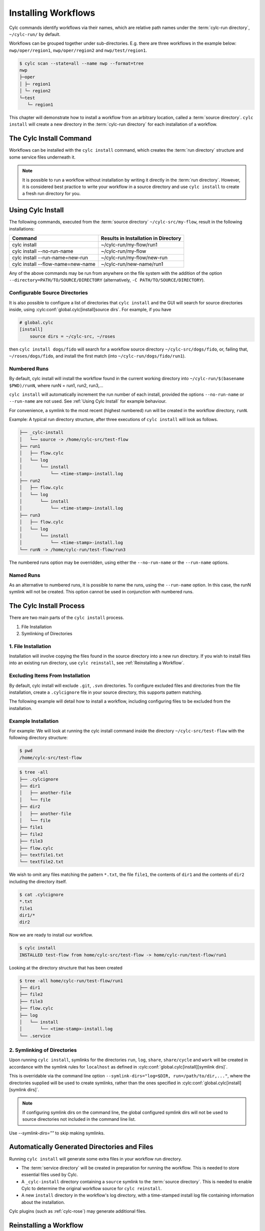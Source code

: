 .. _Installing-workflows:

Installing Workflows
====================

Cylc commands identify workflows via their names, which are relative path names
under the :term:`cylc-run directory`, ``~/cylc-run/`` by default.

Workflows can be grouped together under sub-directories. E.g. there are three
workflows in the example below: ``nwp/oper/region1``, ``nwp/oper/region2`` and
``nwp/test/region1``.

.. code-block:: console

   $ cylc scan --state=all --name nwp --format=tree
   nwp
   ├─oper
   │ ├─ region1
   │ └─ region2
   └─test
      └─ region1

This chapter will demonstrate how to install a workflow from an arbitrary
location, called a :term:`source directory`.
``cylc install`` will create a new directory in the :term:`cylc-run directory`
for each installation of a workflow.

.. _Install-Workflow:

The Cylc Install Command
------------------------

Workflows can be installed with the ``cylc install`` command, which creates
the :term:`run directory` structure and some service files underneath it.

.. note::

   It is possible to run a workflow without installation by writing it
   directly in the :term:`run directory`.
   However, it is considered best practice to write your workflow in a source
   directory and use ``cylc install`` to create a fresh run directory for you.

.. _Using Cylc Install:

Using Cylc Install
------------------

The following commands, executed from the :term:`source directory`
``~/cylc-src/my-flow``, result in the following installations:

+--------------------------------------+--------------------------------------+
| Command                              | Results in Installation in Directory |
+======================================+======================================+
| cylc install                         |    ~/cylc-run/my-flow/run1           |
+--------------------------------------+--------------------------------------+
| cylc install --no-run-name           |    ~/cylc-run/my-flow                |
+--------------------------------------+--------------------------------------+
| cylc install --run-name=new-run      |    ~/cylc-run/my-flow/new-run        |
+--------------------------------------+--------------------------------------+
| cylc install --flow-name=new-name    |    ~/cylc-run/new-name/run1          |
+--------------------------------------+--------------------------------------+

Any of the above commands may be run from anywhere on the file system with the
addition of the option ``--directory=PATH/TO/SOURCE/DIRECTORY`` (alternatively,
``-C PATH/TO/SOURCE/DIRECTORY``).

Configurable Source Directories
^^^^^^^^^^^^^^^^^^^^^^^^^^^^^^^

It is also possible to configure a list of directories that ``cylc install``
and the GUI will search for source directories inside, using
:cylc:conf:`global.cylc[install]source dirs`. For example, if you have

.. code-block:: cylc

   # global.cylc
   [install]
       source dirs = ~/cylc-src, ~/roses

then ``cylc install dogs/fido`` will search for a workflow source directory
``~/cylc-src/dogs/fido``, or, failing that, ``~/roses/dogs/fido``, and install
the first match (into ``~/cylc-run/dogs/fido/run1``).

Numbered Runs
^^^^^^^^^^^^^

By default, cylc install will install the workflow found in the current working
directory into ``~/cylc-run/$(basename $PWD)/runN``, where runN = run1, run2,
run3,...

``cylc install`` will automatically increment the run number of each install,
provided the options ``--no-run-name`` or ``--run-name`` are not used. See
:ref:`Using Cylc Install` for example behaviour.

For convenience, a symlink to the most recent (highest numbered) run will be
created in the workflow directory, ``runN``.

Example: A typical run directory structure, after three executions of
``cylc install`` will look as follows.

.. code-block:: none

   ├── _cylc-install
   │   └── source -> /home/cylc-src/test-flow
   ├── run1
   │   ├── flow.cylc
   │   └── log
   │       └── install
   │           └── <time-stamp>-install.log
   ├── run2
   │   ├── flow.cylc
   │   └── log
   │       └── install
   │           └── <time-stamp>-install.log
   ├── run3
   │   ├── flow.cylc
   │   └── log
   │       └── install
   │           └── <time-stamp>-install.log
   └── runN -> /home/cylc-run/test-flow/run3

The numbered runs option may be overridden, using either the ``--no-run-name``
or the ``--run-name`` options.


Named Runs
^^^^^^^^^^

As an alternative to numbered runs, it is possible to name the runs, using the
``--run-name`` option.
In this case, the runN symlink will not be created.
This option cannot be used in conjunction with numbered runs.


The Cylc Install Process
------------------------

There are two main parts of the ``cylc install`` process.

1. File Installation

2. Symlinking of Directories

.. _File Installation:

1. File Installation
^^^^^^^^^^^^^^^^^^^^

Installation will involve copying the files found in the source directory into
a new run directory. If you wish to install files into an existing run
directory, use ``cylc reinstall``, see :ref:`Reinstalling a Workflow`.

Excluding Items From Installation
^^^^^^^^^^^^^^^^^^^^^^^^^^^^^^^^^

By default, cylc install will exclude ``.git``, ``.svn`` directories.
To configure excluded files and directories from the file installation,
create a ``.cylcignore`` file in your source directory, this supports
pattern matching.

The following example will detail how to install a workflow, including
configuring files to be excluded from the installation.

.. _Example Installation:

Example Installation
^^^^^^^^^^^^^^^^^^^^

For example:
We will look at running the cylc install command inside the directory
``~/cylc-src/test-flow`` with the following directory structure:

.. code-block:: console

   $ pwd
   /home/cylc-src/test-flow

.. code-block:: console

   $ tree -all
   ├── .cylcignore
   ├── dir1
   │   ├── another-file
   │   └── file
   ├── dir2
   │   ├── another-file
   │   └── file
   ├── file1
   ├── file2
   ├── file3
   ├── flow.cylc
   ├── textfile1.txt
   └── textfile2.txt

We wish to omit any files matching the pattern ``*.txt``,  the file
``file1``, the contents of ``dir1`` and the contents of ``dir2`` including the
directory itself.

.. code-block:: console

   $ cat .cylcignore
   *.txt
   file1
   dir1/*
   dir2


Now we are ready to install our workflow.

.. code-block:: console

   $ cylc install
   INSTALLED test-flow from home/cylc-src/test-flow -> home/cylc-run/test-flow/run1

Looking at the directory structure that has been created

.. code-block:: console

   $ tree -all home/cylc-run/test-flow/run1
   ├── dir1
   ├── file2
   ├── file3
   ├── flow.cylc
   ├── log
   │   └── install
   │       └── <time-stamp>-install.log
   └── .service


.. _Symlinking of Directories:

2. Symlinking of Directories
^^^^^^^^^^^^^^^^^^^^^^^^^^^^

Upon running ``cylc install``, symlinks for the directories ``run``, ``log``,
``share``, ``share/cycle`` and ``work`` will be created in accordance with
the symlink rules for ``localhost`` as defined in
:cylc:conf:`global.cylc[install][symlink dirs]`.

This is overridable via the command line option ``--symlink-dirs="log=$DIR,
run=/path/to/dir,..."``, where the directories supplied will be used to create
symlinks, rather than the ones specified in
:cylc:conf:`global.cylc[install][symlink dirs]`.

.. note::

   If configuring symlink dirs on the command line, the global configured
   symlink dirs will not be used to source directories not included in
   the command line list.


Use `--symlink-dirs=""` to skip making symlinks.


Automatically Generated Directories and Files
---------------------------------------------

Running ``cylc install`` will generate some extra files in your workflow run
directory.

- The :term:`service directory` will be created in preparation for running the
  workflow. This is needed to store essential files used by Cylc.

- A ``_cylc-install`` directory containing a ``source`` symlink to the
  :term:`source directory`.
  This is needed to enable Cylc to determine the original workflow source
  for ``cylc reinstall``.

- A new ``install`` directory in the workflow's log directory, with a
  time-stamped install log file containing information about the installation.

Cylc plugins (such as :ref:`cylc-rose`) may generate additional files.


.. _Reinstalling a Workflow:

Reinstalling a Workflow
-----------------------

To apply changes made in your workflow source directory to the installed
workflow directory, run ``cylc reinstall`` from within the workflow run
directory.
A new log file will be created in the workflow install log directory, detailing
changes made.

``cylc reinstall`` can be executed from anywhere on the file system. To do this
provide the named run you wish to reinstall.
For example:

.. code-block:: console

   $ cylc reinstall myflow/run1

Cylc will determine the source directory and update your workflow.

Returning to the example from above (see :ref:`Example Installation`).

The source directory, ``~/cylc-src/test-flow`` has been altered as follows:

.. code-block:: console

   $ tree -all ~/cylc-src/test-flow
   ├── .cylcignore
   ├── dir1
   │   ├── another-file
   │   └── file
   ├── dir2
   │   ├── another-file
   │   └── file
   ├── dir3
   │   ├── another-file
   │   └── file
   ├── file1
   ├── file2
   ├── file3
   ├── flow.cylc
   ├── textfile1.txt
   └── textfile2.txt

.. code-block:: console

   $ cat .cylcignore
   *.txt
   file1
   dir2

We wish to update our ``~/cylc-run/test-flow/run1`` with the directories ``dir1``
and ``dir3``:

.. code-block:: console

    $ cylc reinstall test-flow/run1

or cylc reinstall from within the run directory

.. code-block:: console

    $ cylc reinstall

The run directory now looks as follows:

.. code-block:: console

   $ tree -all home/cylc-run/test-flow/run1
   ├── dir1
   │   ├── another-file
   │   └── file
   ├── dir3
   │   ├── another-file
   │   └── file
   ├── file2
   ├── file3
   ├── flow.cylc
   ├── log
   │   └── install
   │       └── <time-stamp>-install.log
   │       └── <time-stamp>-reinstall.log
   └── .service


Expected Errors
---------------

There are some occasions when installation is expected to fail.

If:

- ``log``, ``share``, ``work`` or ``_cylc-install`` directories exist in the
  :term:`source directory`

- neither :cylc:conf:`flow.cylc` nor the deprecated suite.rc are found in
  the :term:`source directory`

- the run-name is specified as ``_cylc-install``

- the workflow name is an absolute path or invalid

  Workflow names are validated by
  :py:class:`cylc.flow.unicode_rules.WorkflowNameValidator`.

  .. autoclass:: cylc.flow.unicode_rules.WorkflowNameValidator

- the install will create nested run directories, i.e. installing a
  workflow in a subdirectory of an existing run directory.

- trying to install a workflow into an already existing run directory,
  ``cylc reinstall`` should be used for this, see
  :ref:`Reinstalling a Workflow`.

- the source directory path does not match the source directory path of a
  previous installation. i.e. running ``cylc install`` in
  ``~/cylc-src/my-flow``, followed by running ``cylc install`` from
  ``~/cylc-different-sources/my-flow``.

.. warning::

    The following combinations of ``cylc install`` are forbidden and will
    result in error.

    - ``cylc install --run-name=my-run-name --no-run-name``

    - Running ``cylc install --run-name=my-run-name`` followed by
      ``cylc install --no-run-name``

    - Running ``cylc install --no-run-name`` followed by
      ``cylc install --run-name=my-run-name``
